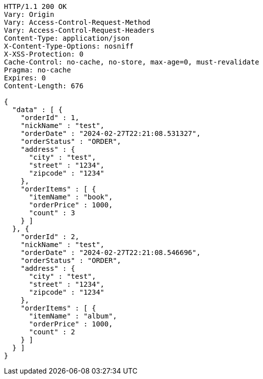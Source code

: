 [source,http,options="nowrap"]
----
HTTP/1.1 200 OK
Vary: Origin
Vary: Access-Control-Request-Method
Vary: Access-Control-Request-Headers
Content-Type: application/json
X-Content-Type-Options: nosniff
X-XSS-Protection: 0
Cache-Control: no-cache, no-store, max-age=0, must-revalidate
Pragma: no-cache
Expires: 0
Content-Length: 676

{
  "data" : [ {
    "orderId" : 1,
    "nickName" : "test",
    "orderDate" : "2024-02-27T22:21:08.531327",
    "orderStatus" : "ORDER",
    "address" : {
      "city" : "test",
      "street" : "1234",
      "zipcode" : "1234"
    },
    "orderItems" : [ {
      "itemName" : "book",
      "orderPrice" : 1000,
      "count" : 3
    } ]
  }, {
    "orderId" : 2,
    "nickName" : "test",
    "orderDate" : "2024-02-27T22:21:08.546696",
    "orderStatus" : "ORDER",
    "address" : {
      "city" : "test",
      "street" : "1234",
      "zipcode" : "1234"
    },
    "orderItems" : [ {
      "itemName" : "album",
      "orderPrice" : 1000,
      "count" : 2
    } ]
  } ]
}
----